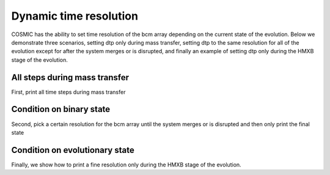 ***********************
Dynamic time resolution
***********************

COSMIC has the ability to set time resolution of the bcm array depending on the current state of the evolution. Below we demonstrate three scenarios, setting dtp only during mass transfer, setting dtp to the same resolution for all of the evolution except for after the system merges or is disrupted, and finally an example of setting dtp only during the HMXB stage of the evolution.

.. ipython::

    In [1]: from cosmic.sample.initialbinarytable import InitialBinaryTable

    In [2]: from cosmic.evolve import Evolve

All steps during mass transfer
==============================

First, print all time steps during mass transfer

.. ipython::
    :okwarning:

    In [3]: single_binary = InitialBinaryTable.InitialBinaries(m1=7.806106, m2=5.381412, porb=2858.942021,
       ...:                                                    ecc=0.601408, tphysf=13700.0, kstar1=1, kstar2=1, metallicity=0.02)

    In [4]: BSEDict = {'xi': 1.0, 'bhflag': 1, 'neta': 0.5, 'windflag': 3, 'wdflag': 1, 'alpha1': 1.0, 'pts1': 0.001, 'pts3': 0.02, 'pts2': 0.01, 'epsnov': 0.001, 'hewind': 0.5, 'ck': 1000, 'bwind': 0.0, 'lambdaf': 0.0, 'mxns': 3.0, 'beta': -1.0, 'tflag': 1, 'acc2': 1.5, 'grflag' : 1, 'remnantflag': 4, 'ceflag': 0, 'eddfac': 1.0, 'ifflag': 0, 'bconst': 3000, 'sigma': 265.0, 'gamma': -2.0, 'pisn': 45.0, 'natal_kick_array' : [[-100.0,-100.0,-100.0,-100.0,0.0], [-100.0,-100.0,-100.0,-100.0,0.0]], 'bhsigmafrac' : 1.0, 'polar_kick_angle' : 90, 'qcrit_array' : [0.0,0.0,0.0,0.0,0.0,0.0,0.0,0.0,0.0,0.0,0.0,0.0,0.0,0.0,0.0,0.0], 'cekickflag' : 2, 'cehestarflag' : 0, 'cemergeflag' : 0, 'ecsn' : 2.25, 'ecsn_mlow' : 1.6, 'aic' : 1, 'ussn' : 0, 'sigmadiv' :-20.0, 'qcflag' : 1, 'eddlimflag' : 0, 'fprimc_array' : [2.0/21.0,2.0/21.0,2.0/21.0,2.0/21.0,2.0/21.0,2.0/21.0,2.0/21.0,2.0/21.0,2.0/21.0,2.0/21.0,2.0/21.0,2.0/21.0,2.0/21.0,2.0/21.0,2.0/21.0,2.0/21.0], 'bhspinflag' : 0, 'bhspinmag' : 0.0, 'rejuv_fac' : 1.0, 'rejuvflag' : 0, 'htpmb' : 1, 'ST_cr' : 1, 'ST_tide' : 1, 'bdecayfac' : 1, 'rembar_massloss' : 0.5, 'kickflag' : 0, 'zsun' : 0.014, 'bhms_coll_flag' : 0, 'don_lim' : -1, 'acc_lim' : -1, 'rtmsflag' : 0, 'wd_mass_lim': 1}

    In [5]: # Define the condition for the time step
       ...: timestep_conditions = [['RRLO_1>=1', 'dtp=0.0'], ['RRLO_2>=1', 'dtp=0.0']]

    In [6]: bpp, bcm, initC, kick_info = Evolve.evolve(initialbinarytable=single_binary, BSEDict=BSEDict,
       ...:                                            timestep_conditions=timestep_conditions)

    In [7]: print(bcm[['tphys', 'kstar_1', 'kstar_2', 'mass_1', 'mass_2', 'RRLO_1', 'RRLO_2']])


Condition on binary state
=========================
Second, pick a certain resolution for the bcm array until the system merges or is disrupted and then only print the final state

.. ipython::
    :okwarning:

    In [8]: timestep_conditions = [['binstate=0', 'dtp=1.0']]

    In [9]: bpp, bcm, initC, kick_info = Evolve.evolve(initialbinarytable=single_binary, BSEDict=BSEDict,
       ...:                                            timestep_conditions=timestep_conditions)

    In [10]: print(bcm[['tphys', 'kstar_1', 'kstar_2', 'mass_1', 'mass_2', 'bin_state']])


Condition on evolutionary state
===============================
Finally, we show how to print a fine resolution only during the HMXB stage of the evolution.

.. ipython::
    :okwarning:

    In [11]: single_binary = InitialBinaryTable.InitialBinaries(m1=85.543645, m2=84.99784, porb=446.795757,
       ....:                                                    ecc=0.448872, tphysf=13700.0,
       ....:                                                    kstar1=1, kstar2=1, metallicity=0.002)

    In [12]: BSEDict = {'xi': 1.0, 'bhflag': 1, 'neta': 0.5, 'windflag': 3, 'wdflag': 1, 'alpha1': 1.0, 'pts1': 0.001, 'pts3': 0.02, 'pts2': 0.01, 'epsnov': 0.001, 'hewind': 0.5, 'ck': 1000, 'bwind': 0.0, 'lambdaf': 0.0, 'mxns': 3.0, 'beta': -1.0, 'tflag': 1, 'acc2': 1.5, 'grflag' : 1, 'remnantflag': 4, 'ceflag': 0, 'eddfac': 1.0, 'ifflag': 0, 'bconst': 3000, 'sigma': 265.0, 'gamma': -2.0, 'pisn': 45.0, 'natal_kick_array' : [[-100.0,-100.0,-100.0,-100.0,0.0], [-100.0,-100.0,-100.0,-100.0,0.0]], 'bhsigmafrac' : 1.0, 'polar_kick_angle' : 90, 'qcrit_array' : [0.0,0.0,0.0,0.0,0.0,0.0,0.0,0.0,0.0,0.0,0.0,0.0,0.0,0.0,0.0,0.0], 'cekickflag' : 2, 'cehestarflag' : 0, 'cemergeflag' : 0, 'ecsn' : 2.25, 'ecsn_mlow' : 1.6, 'aic' : 1, 'ussn' : 0, 'sigmadiv' :-20.0, 'qcflag' : 1, 'eddlimflag' : 0, 'fprimc_array' : [2.0/21.0,2.0/21.0,2.0/21.0,2.0/21.0,2.0/21.0,2.0/21.0,2.0/21.0,2.0/21.0,2.0/21.0,2.0/21.0,2.0/21.0,2.0/21.0,2.0/21.0,2.0/21.0,2.0/21.0,2.0/21.0], 'bhspinflag' : 0, 'bhspinmag' : 0.0, 'rejuv_fac' : 1.0, 'rejuvflag' : 0, 'htpmb' : 1, 'ST_cr' : 1, 'ST_tide' : 1, 'bdecayfac' : 1, 'rembar_massloss' : 0.5, 'kickflag' : 0, 'zsun' : 0.014, 'bhms_coll_flag' : 0, 'don_lim' : -1, 'acc_lim' : -1, 'rtmsflag' : 0, 'wd_mass_lim': 1}

    In [13]: timestep_conditions = [['kstar_1=14', 'kstar_2<10','dtp=0.1'], ['kstar_2=14', 'kstar_1<10','dtp=0.1']]

    In [14]: bpp, bcm, initC, kick_info = Evolve.evolve(initialbinarytable=single_binary, BSEDict=BSEDict,
       ....:                                            timestep_conditions=timestep_conditions)

    In [15]: print(bcm[['tphys', 'kstar_1', 'kstar_2', 'mass_1', 'mass_2', 'bin_state']])
